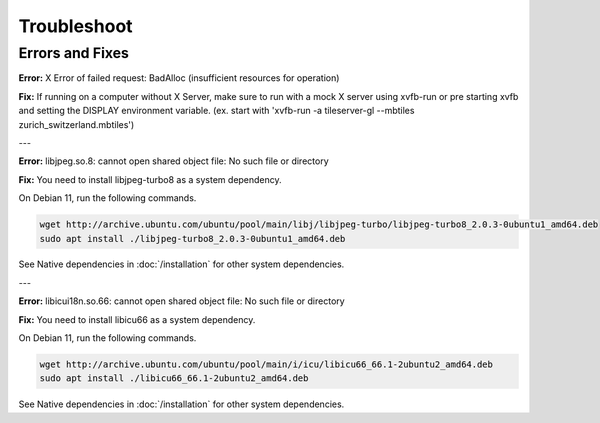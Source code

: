 =====
Troubleshoot
=====

Errors and Fixes
======

**Error:** X Error of failed request:  BadAlloc (insufficient resources for operation)

**Fix:** If running on a computer without X Server, make sure to run with a mock X server using xvfb-run or pre starting xvfb and setting the DISPLAY environment variable. (ex. start with 'xvfb-run -a tileserver-gl --mbtiles zurich_switzerland.mbtiles')

---

**Error:** libjpeg.so.8: cannot open shared object file: No such file or directory

**Fix:** You need to install libjpeg-turbo8 as a system dependency.

On Debian 11, run the following commands.

.. code-block:: bash

   wget http://archive.ubuntu.com/ubuntu/pool/main/libj/libjpeg-turbo/libjpeg-turbo8_2.0.3-0ubuntu1_amd64.deb 
   sudo apt install ./libjpeg-turbo8_2.0.3-0ubuntu1_amd64.deb

See Native dependencies in :doc:`/installation` for other system dependencies.

---

**Error:** libicui18n.so.66: cannot open shared object file: No such file or directory

**Fix:** You need to install libicu66 as a system dependency.

On Debian 11, run the following commands.

.. code-block:: bash

    wget http://archive.ubuntu.com/ubuntu/pool/main/i/icu/libicu66_66.1-2ubuntu2_amd64.deb
    sudo apt install ./libicu66_66.1-2ubuntu2_amd64.deb

See Native dependencies in :doc:`/installation` for other system dependencies.
